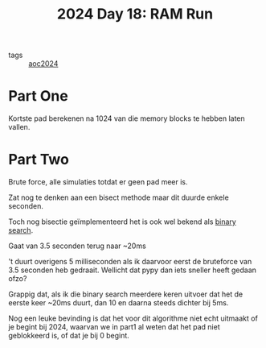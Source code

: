 :PROPERTIES:
:ID:       901d075e-677b-417a-a4f8-b738adf8881e
:END:
#+title: 2024 Day 18: RAM Run
#+filetags: :python:
- tags :: [[id:212a04da-2f2f-42a8-aac3-6cc62a805688][aoc2024]]

* Part One

Kortste pad berekenen na 1024 van die memory blocks te hebben laten vallen.


* Part Two

Brute force, alle simulaties totdat er geen pad meer is.

Zat nog te denken aan een bisect methode maar dit duurde enkele seconden.


Toch nog bisectie geïmplementeerd het is ook wel bekend als [[id:049155c8-c942-422a-8ca7-88e6b339515e][binary search]].

Gaat van 3.5 seconden terug naar ~20ms

't duurt overigens 5 milliseconden als ik daarvoor eerst de bruteforce van 3.5 seconden heb gedraait.
Wellicht dat pypy dan iets sneller heeft gedaan ofzo?

Grappig dat, als ik die binary search meerdere keren uitvoer dat het de eerste
keer ~20ms duurt, dan 10 en daarna steeds dichter bij 5ms.

Nog een leuke bevinding is dat het voor dit algorithme niet echt uitmaakt of je
begint bij 2024, waarvan we in part1 al weten dat het pad niet geblokkeerd is,
of dat je bij 0 begint.
